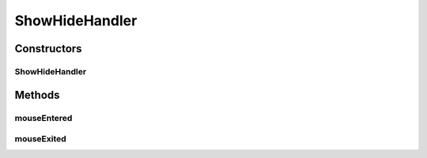 .. java:import:: java.io BufferedReader

.. java:import:: java.io BufferedWriter

.. java:import:: java.io File

.. java:import:: java.io FileReader

.. java:import:: java.io FileWriter

.. java:import:: java.io IOException

.. java:import:: java.util Enumeration

.. java:import:: java.util HashMap

.. java:import:: java.util HashSet

.. java:import:: java.util LinkedList

.. java:import:: javax.swing JOptionPane

.. java:import:: ca.nengo.model Network

.. java:import:: ca.nengo.model Node

.. java:import:: ca.nengo.model Origin

.. java:import:: ca.nengo.model Probeable

.. java:import:: ca.nengo.model Projection

.. java:import:: ca.nengo.model StructuralException

.. java:import:: ca.nengo.model Termination

.. java:import:: ca.nengo.model.impl NetworkImpl

.. java:import:: ca.nengo.ui.lib.actions ActionException

.. java:import:: ca.nengo.ui.lib.actions StandardAction

.. java:import:: ca.nengo.ui.lib.util UIEnvironment

.. java:import:: ca.nengo.ui.lib.util UserMessages

.. java:import:: ca.nengo.ui.lib.util Util

.. java:import:: ca.nengo.ui.lib.util.menus PopupMenuBuilder

.. java:import:: ca.nengo.ui.lib.world WorldObject

.. java:import:: ca.nengo.ui.lib.world.piccolo.objects Button

.. java:import:: ca.nengo.ui.lib.world.piccolo.objects.icons ArrowIcon

.. java:import:: ca.nengo.ui.lib.world.piccolo.objects.icons LoadIcon

.. java:import:: ca.nengo.ui.lib.world.piccolo.objects.icons SaveIcon

.. java:import:: ca.nengo.ui.lib.world.piccolo.objects.icons ZoomIcon

.. java:import:: ca.nengo.ui.lib.world.piccolo.primitives Path

.. java:import:: ca.nengo.ui.models NodeContainer

.. java:import:: ca.nengo.ui.models UINeoNode

.. java:import:: ca.nengo.ui.models.nodes UINetwork

.. java:import:: ca.nengo.ui.models.nodes.widgets UIOrigin

.. java:import:: ca.nengo.ui.models.nodes.widgets UIProbe

.. java:import:: ca.nengo.ui.models.nodes.widgets UIProjection

.. java:import:: ca.nengo.ui.models.nodes.widgets UIStateProbe

.. java:import:: ca.nengo.ui.models.nodes.widgets UITermination

.. java:import:: ca.nengo.util Probe

.. java:import:: edu.umd.cs.piccolo.event PBasicInputEventHandler

.. java:import:: edu.umd.cs.piccolo.event PInputEvent

.. java:import:: edu.umd.cs.piccolo.util PBounds

ShowHideHandler
===============

.. java:package:: ca.nengo.ui.models.viewers
   :noindex:

.. java:type::  class ShowHideHandler extends PBasicInputEventHandler

Constructors
------------
ShowHideHandler
^^^^^^^^^^^^^^^

.. java:constructor:: public ShowHideHandler(WorldObject[] toHide)
   :outertype: ShowHideHandler

Methods
-------
mouseEntered
^^^^^^^^^^^^

.. java:method:: @Override public void mouseEntered(PInputEvent event)
   :outertype: ShowHideHandler

mouseExited
^^^^^^^^^^^

.. java:method:: @Override public void mouseExited(PInputEvent event)
   :outertype: ShowHideHandler

